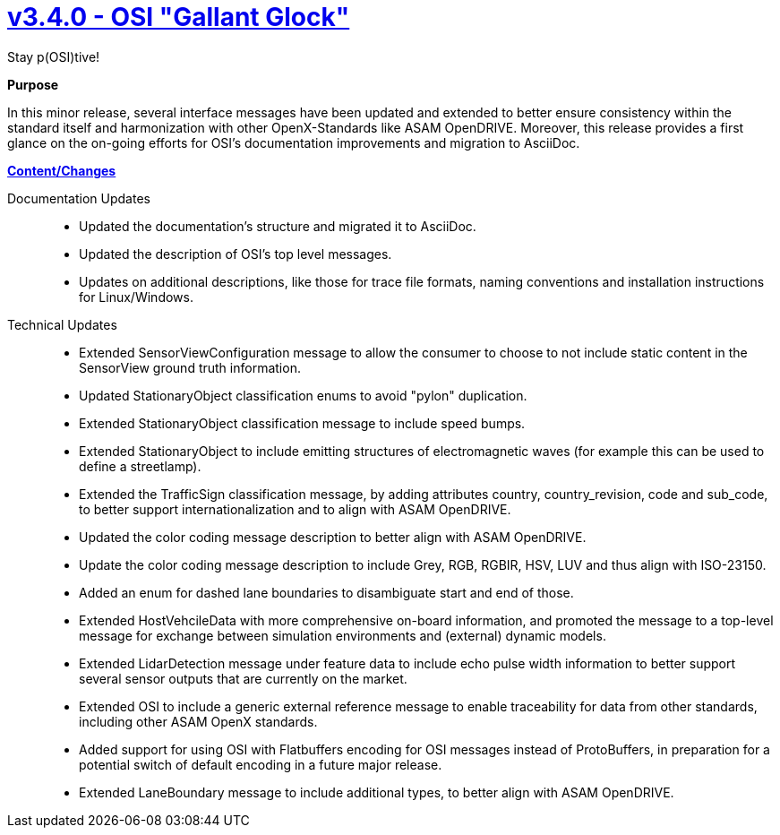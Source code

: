 

= https://github.com/OpenSimulationInterface/open-simulation-interface/releases/tag/v3.4.0[v3.4.0 - OSI "Gallant Glock"]

Stay p(OSI)tive!

*Purpose*

In this minor release, several interface messages have been updated and extended to better ensure consistency within the standard itself and harmonization with other OpenX-Standards like ASAM OpenDRIVE.
Moreover, this release provides a first glance on the on-going efforts for OSI's documentation improvements and migration to AsciiDoc.

*https://github.com/OpenSimulationInterface/open-simulation-interface/milestone/14?closed=1[Content/Changes]*

Documentation Updates::
- Updated the documentation's structure and migrated it to AsciiDoc.
- Updated the description of OSI's top level messages.
- Updates on additional descriptions, like those for trace file formats, naming conventions and installation instructions for Linux/Windows.

Technical Updates::
- Extended SensorViewConfiguration message to allow the consumer to choose to not include static content in the SensorView ground truth information.
- Updated StationaryObject classification enums to avoid "pylon" duplication.
- Extended StationaryObject classification message to include speed bumps.
- Extended StationaryObject to include emitting structures of electromagnetic waves (for example this can be used to define a streetlamp).
- Extended the TrafficSign classification message, by adding attributes country, country_revision, code and sub_code, to better support internationalization and to align with ASAM OpenDRIVE.
- Updated the color coding message description to better align with ASAM OpenDRIVE.
- Update the color coding message description to include Grey, RGB, RGBIR, HSV, LUV and thus align with ISO-23150.
- Added an enum for dashed lane boundaries to disambiguate start and end of those.
- Extended HostVehcileData with more comprehensive on-board information, and promoted the message to a top-level message for exchange between simulation environments and (external) dynamic models.
- Extended LidarDetection message under feature data to include echo pulse width information to better support several sensor outputs that are currently on the market.
- Extended OSI to include a generic external reference message to enable traceability for data from other standards, including other ASAM OpenX standards.
- Added support for using OSI with Flatbuffers encoding for OSI messages instead of ProtoBuffers, in preparation for a potential switch of default encoding in a future major release.
- Extended LaneBoundary message to include additional types, to better align with ASAM OpenDRIVE.